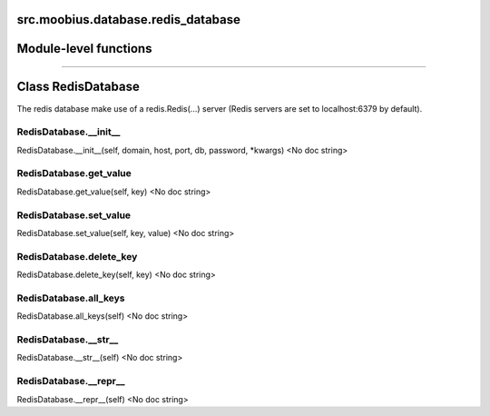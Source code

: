 .. _src_moobius_database_redis_database:

src.moobius.database.redis_database
===================================

Module-level functions
==================



==================


Class RedisDatabase
==================

The redis database make use of a redis.Redis(...) server (Redis servers are set to localhost:6379 by default).

RedisDatabase.__init__
----------------------
RedisDatabase.__init__(self, domain, host, port, db, password, \*kwargs)
<No doc string>

RedisDatabase.get_value
----------------------
RedisDatabase.get_value(self, key)
<No doc string>

RedisDatabase.set_value
----------------------
RedisDatabase.set_value(self, key, value)
<No doc string>

RedisDatabase.delete_key
----------------------
RedisDatabase.delete_key(self, key)
<No doc string>

RedisDatabase.all_keys
----------------------
RedisDatabase.all_keys(self)
<No doc string>

RedisDatabase.__str__
----------------------
RedisDatabase.__str__(self)
<No doc string>

RedisDatabase.__repr__
----------------------
RedisDatabase.__repr__(self)
<No doc string>